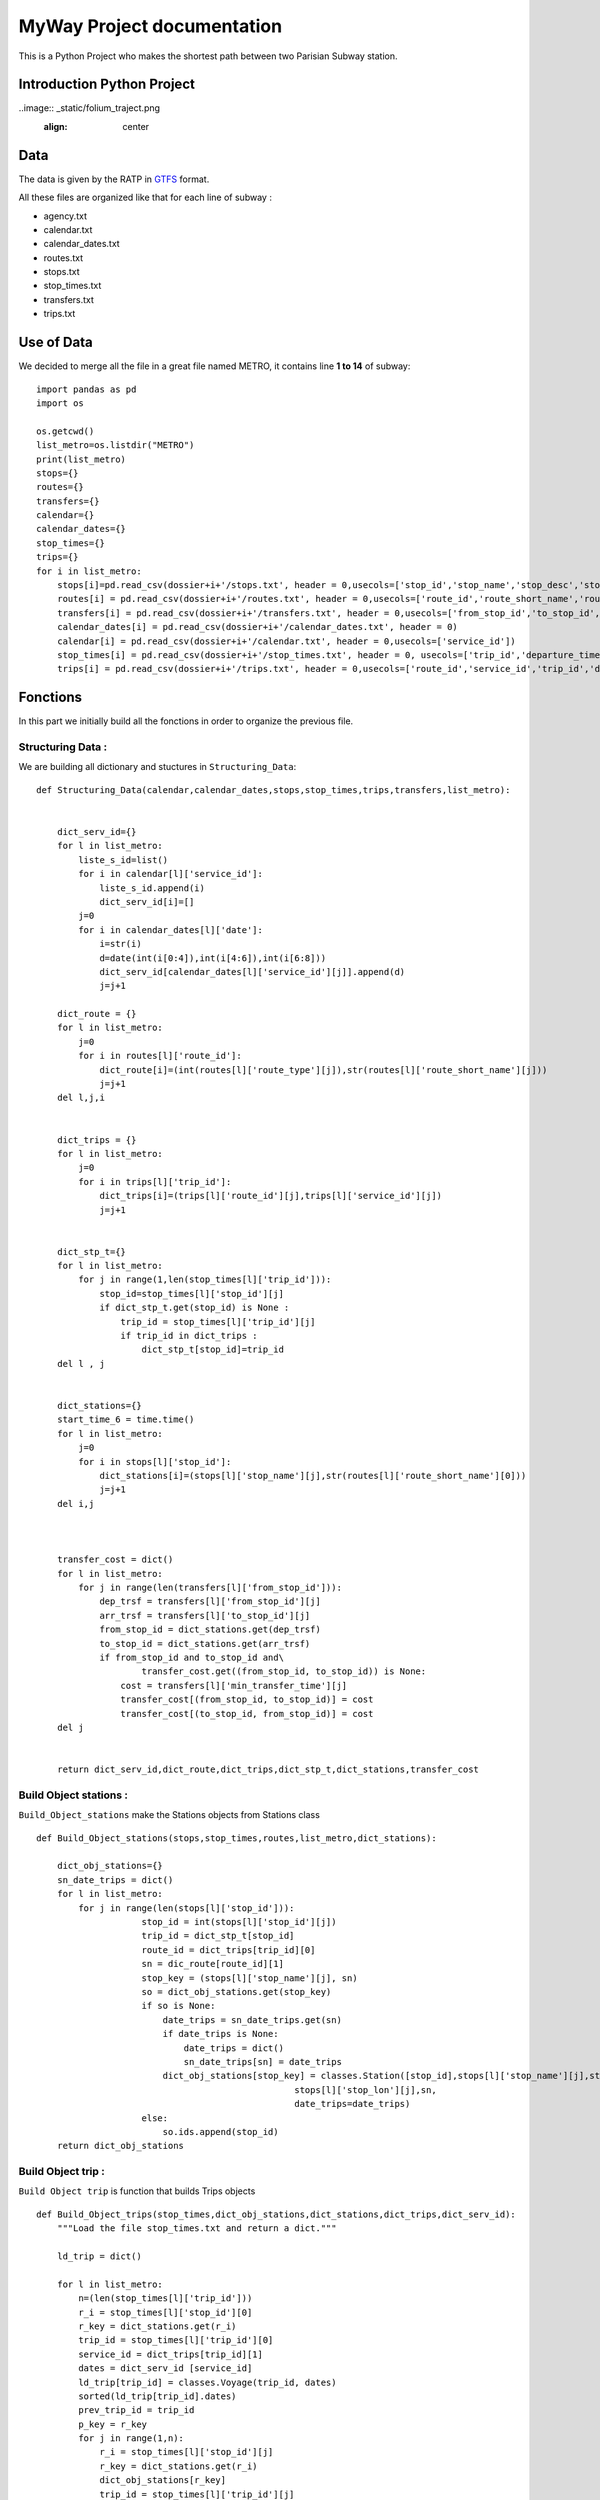 .. MWay documentation master file, created by
   sphinx-quickstart on Sun Mar 24 16:29:32 2019.
   You can adapt this file completely to your liking, but it should at least
   contain the root `toctree` directive.

MyWay Project documentation
***************************


This is a Python Project who makes the shortest path between two Parisian Subway station.


Introduction Python Project
===========================

..image:: _static/folium_traject.png
  :align: center


Data
====

The data is given by the RATP in `GTFS <https://developers.google.com/transit/gtfs/reference/?hl=fr/>`_  format.

All these files are organized like that for each line of subway :

* agency.txt
* calendar.txt
* calendar_dates.txt
* routes.txt
* stops.txt
* stop_times.txt
* transfers.txt
* trips.txt



Use of Data
===========

We decided to merge all the file in a great file named METRO, it contains line **1 to 14** of subway::



        import pandas as pd
        import os

        os.getcwd()
        list_metro=os.listdir("METRO")
        print(list_metro)
        stops={}
        routes={}
        transfers={}
        calendar={}
        calendar_dates={}
        stop_times={}
        trips={}
        for i in list_metro:
            stops[i]=pd.read_csv(dossier+i+'/stops.txt', header = 0,usecols=['stop_id','stop_name','stop_desc','stop_lat','stop_lon'])
            routes[i] = pd.read_csv(dossier+i+'/routes.txt', header = 0,usecols=['route_id','route_short_name','route_type'])
            transfers[i] = pd.read_csv(dossier+i+'/transfers.txt', header = 0,usecols=['from_stop_id','to_stop_id','min_transfer_time'])
            calendar_dates[i] = pd.read_csv(dossier+i+'/calendar_dates.txt', header = 0)
            calendar[i] = pd.read_csv(dossier+i+'/calendar.txt', header = 0,usecols=['service_id'])
            stop_times[i] = pd.read_csv(dossier+i+'/stop_times.txt', header = 0, usecols=['trip_id','departure_time','stop_id','stop_sequence'])
            trips[i] = pd.read_csv(dossier+i+'/trips.txt', header = 0,usecols=['route_id','service_id','trip_id','direction_id'])






Fonctions
=========


In this part we initially build all the fonctions in order to organize the previous file.

------------------
Structuring Data :
------------------

We are building all dictionary and stuctures in ``Structuring_Data``::

        def Structuring_Data(calendar,calendar_dates,stops,stop_times,trips,transfers,list_metro):


            dict_serv_id={}
            for l in list_metro:
                liste_s_id=list()
                for i in calendar[l]['service_id']:
                    liste_s_id.append(i)
                    dict_serv_id[i]=[]
                j=0
                for i in calendar_dates[l]['date']:
                    i=str(i)
                    d=date(int(i[0:4]),int(i[4:6]),int(i[6:8]))
                    dict_serv_id[calendar_dates[l]['service_id'][j]].append(d)
                    j=j+1

            dict_route = {}
            for l in list_metro:
                j=0
                for i in routes[l]['route_id']:
                    dict_route[i]=(int(routes[l]['route_type'][j]),str(routes[l]['route_short_name'][j]))
                    j=j+1
            del l,j,i


            dict_trips = {}
            for l in list_metro:
                j=0
                for i in trips[l]['trip_id']:
                    dict_trips[i]=(trips[l]['route_id'][j],trips[l]['service_id'][j])
                    j=j+1


            dict_stp_t={}
            for l in list_metro:
                for j in range(1,len(stop_times[l]['trip_id'])):
                    stop_id=stop_times[l]['stop_id'][j]
                    if dict_stp_t.get(stop_id) is None :
                        trip_id = stop_times[l]['trip_id'][j]
                        if trip_id in dict_trips :
                            dict_stp_t[stop_id]=trip_id
            del l , j


            dict_stations={}
            start_time_6 = time.time()
            for l in list_metro:
                j=0
                for i in stops[l]['stop_id']:
                    dict_stations[i]=(stops[l]['stop_name'][j],str(routes[l]['route_short_name'][0]))
                    j=j+1
            del i,j



            transfer_cost = dict()
            for l in list_metro:
                for j in range(len(transfers[l]['from_stop_id'])):
                    dep_trsf = transfers[l]['from_stop_id'][j]
                    arr_trsf = transfers[l]['to_stop_id'][j]
                    from_stop_id = dict_stations.get(dep_trsf)
                    to_stop_id = dict_stations.get(arr_trsf)
                    if from_stop_id and to_stop_id and\
                            transfer_cost.get((from_stop_id, to_stop_id)) is None:
                        cost = transfers[l]['min_transfer_time'][j]
                        transfer_cost[(from_stop_id, to_stop_id)] = cost
                        transfer_cost[(to_stop_id, from_stop_id)] = cost
            del j


            return dict_serv_id,dict_route,dict_trips,dict_stp_t,dict_stations,transfer_cost

-----------------------
Build Object stations :
-----------------------


``Build_Object_stations`` make the Stations objects from Stations class ::

        def Build_Object_stations(stops,stop_times,routes,list_metro,dict_stations):

            dict_obj_stations={}
            sn_date_trips = dict()
            for l in list_metro:
                for j in range(len(stops[l]['stop_id'])):
                            stop_id = int(stops[l]['stop_id'][j])
                            trip_id = dict_stp_t[stop_id]
                            route_id = dict_trips[trip_id][0]
                            sn = dic_route[route_id][1]
                            stop_key = (stops[l]['stop_name'][j], sn)
                            so = dict_obj_stations.get(stop_key)
                            if so is None:
                                date_trips = sn_date_trips.get(sn)
                                if date_trips is None:
                                    date_trips = dict()
                                    sn_date_trips[sn] = date_trips
                                dict_obj_stations[stop_key] = classes.Station([stop_id],stops[l]['stop_name'][j],stops[l]['stop_lat'][j],
                                                         stops[l]['stop_lon'][j],sn,
                                                         date_trips=date_trips)
                            else:
                                so.ids.append(stop_id)
            return dict_obj_stations


-------------------
Build Object trip :
-------------------

``Build Object trip`` is function that builds Trips objects ::

        def Build_Object_trips(stop_times,dict_obj_stations,dict_stations,dict_trips,dict_serv_id):
            """Load the file stop_times.txt and return a dict."""

            ld_trip = dict()

            for l in list_metro:
                n=(len(stop_times[l]['trip_id']))
                r_i = stop_times[l]['stop_id'][0]
                r_key = dict_stations.get(r_i)
                trip_id = stop_times[l]['trip_id'][0]
                service_id = dict_trips[trip_id][1]
                dates = dict_serv_id [service_id]
                ld_trip[trip_id] = classes.Voyage(trip_id, dates)
                sorted(ld_trip[trip_id].dates)
                prev_trip_id = trip_id
                p_key = r_key
                for j in range(1,n):
                    r_i = stop_times[l]['stop_id'][j]
                    r_key = dict_stations.get(r_i)
                    dict_obj_stations[r_key]
                    trip_id = stop_times[l]['trip_id'][j]
                    if prev_trip_id != trip_id:
                        sorted(ld_trip[prev_trip_id].dates)
                        service_id = dict_trips[trip_id][1]
                        dates = dict_serv_id [service_id]
                        ld_trip[trip_id] = classes.Voyage(trip_id, dates)
                    else:
                        if dict_obj_stations[r_key] not in dict_obj_stations[p_key].nexts:
                            dict_obj_stations[p_key].nexts.append(dict_obj_stations[r_key])

                    horaire = stop_times[l]['departure_time'][j].split(':')
                    ld_trip[trip_id].stations_trip.append((dict_obj_stations[r_key],
                                                         (int(horaire[0]), int(horaire[1]),
                                                          int(horaire[2]))))
                    p_key = r_key
                    prev_trip_id = trip_id

            return ld_trip


--------------------------
Add trip to Object Station
--------------------------

``add_trip``::

        def add_trips(ld_trip):
            """Add trips to each stop."""
            for Object_Voyage in ld_trip.values():
                Object_Station = Object_Voyage.stations_trip[0][0]

                for date in Object_Voyage.dates:
                    trips = Object_Station.date_trips.get(date)
                    if trips is None:
                        trips = list()
                        Object_Station.date_trips[date] = trips
                    if Object_Voyage not in trips:
                        trips.append(Object_Voyage)

----------------
Adding transfers
----------------

``nexts_transfers``::

        def nexts_transfers(stop_dict, t_c):
            """Add connections and some zero-transfers."""

            for Object_Station in stop_dict.values():
                for ns in Object_Station.nexts:
                        # TODO: use len for precision
                    if Object_Station not in ns.nexts:
                        ns.nexts.append(Object_Station)
                            #print(ns.nexts)
                    if len(Object_Station.ids) > 1:
                        s_key = (Object_Station.name, Object_Station.sn)
                        key = (s_key, s_key)
                        if t_c.get(key) is None:
                            t_c[key] = 0

            for s_key in stop_dict:
                Object_Station = stop_dict[s_key]
                if len(Object_Station.nexts) > 2:
                    if Object_Station not in Object_Station.transfers:
                        Object_Station.transfers.append(Object_Station)
                    key = (s_key, s_key)
                    if t_c.get(key) is None:
                        t_c[key] = 0

===============
Project Classes
===============


-------
Station
-------

Class Station contains id, name, latitude, longitude, short name of stations::

        class Station :
        def __init__(self, ids, name=None, lat=None, lon=None,sn=None,
                 nexts=None, transfers=None, date_trips=dict())


------
Voyage
------

Class Voyage joins stations of each trips.::

        class Voyage():
            def __init__(self, trip_id, dates=list(), stop_times=None)



Shortest path
=============

We are building the shortest path for this sample of data::

        def shortest_path(stop_dict, trip_dict, t_c, srcs, the_moment, d=None,
                     patience=timedelta(hours=4)):
            M = datetime.max
            current = list()
            if d is None:
                d = dict()
                for k in stop_dict:
                    d[k] = (None, None, M)
                for src in srcs:
                    d[src] = (None, None, the_moment)
                    current.append(src)

            while len(current) > 0:
                next_level = list()
                for c_key in current:
                    cs = stop_dict[c_key]
                    limit_date = (d[c_key][2] + patience).date()
                    nt_d_t = cs.line_dijkstra(d[c_key][2], limit_date=limit_date)
                    for s_key in nt_d_t:
                        so = stop_dict[s_key]
                        (next_trip, d_t) = nt_d_t[s_key]
                        if d_t and d[s_key][2] > d_t:
                            d[s_key] = (cs, next_trip, d_t)
                            for ts in so.transfers:
                                t_key = (ts.name, ts.sn)
                                key = (t_key, s_key)
                                tt = timedelta(seconds=t_c[key])
                                d_t = d[s_key][2] + tt
                                if d[t_key][2] > d_t:
                                    d[t_key] = (so, None, d_t)
                                    if t_key not in next_level:
                                        next_level.append(t_key)
                                elif t_c[key] == 0 and t_key != c_key:
                                    if t_key not in next_level:
                                        next_level.append(t_key)
                current = sorted(next_level, key=lambda s_key: d[s_key][2])
            return d






Indices and tables
==================

* :ref:`genindex`
* :ref:`modindex`
* :ref:`search`
